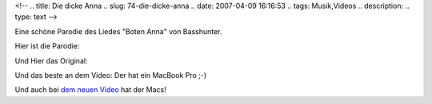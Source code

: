 <!--
.. title: Die dicke Anna
.. slug: 74-die-dicke-anna
.. date: 2007-04-09 16:16:53
.. tags: Musik,Videos
.. description: 
.. type: text
-->

Eine schöne Parodie des Liedes "Boten Anna" von Basshunter.

.. TEASER_END

Hier ist die Parodie:

.. media:: https://www.youtube.com/watch?v=hHYcZ1mEAlM

Und Hier das Original:

.. media:: https://www.youtube.com/watch?v=RYQUsp-jxDQ

Und das beste an dem Video:
Der hat ein MacBook Pro ;-)

Und auch bei `dem neuen Video <http://www.basshunter.se/blogg/newbotenanna.htm>`_ hat der Macs!
